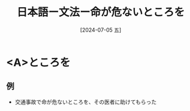 :PROPERTIES:
:ID:       a9c4e9a8-ac0f-4967-9604-f362808c7500
:END:
#+title: 日本語ー文法ー命が危ないところを
#+filetags: :日本語:
#+date: [2024-07-05 五]
#+last_modified: [2024-07-05 五 23:23]

* <A>ところを
** 例
- 交通事故で命が危ないところを、その医者に助けてもらった

